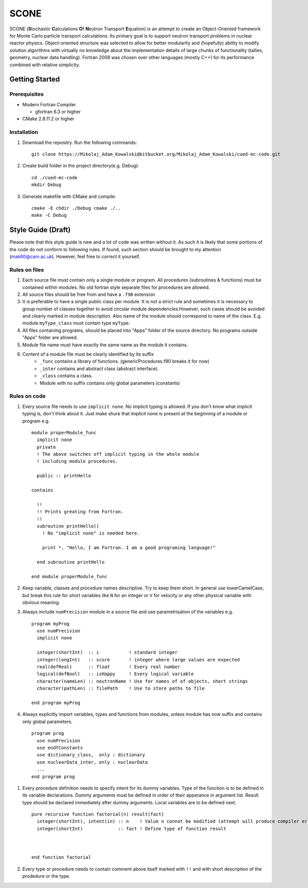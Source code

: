 *****
SCONE
*****

SCONE (**S**\ tochastic **C**\ alculations **O**\ f **N**\ eutron Transport **E**\ quation) 
is an attempt to create an Object-Oriented framework for Monte Carlo particle transport 
calculations. Its primary goal is to support neutron transport problems in nuclear reactor 
physics. Object-oriented structure was selected to allow for better modularity and 
(hopefully) ability to modify solution algorithms with virtually no knowledge about 
the implementation details of large chunks of functionality (tallies, geometry, nuclear data 
handling). Fortran 2008 was chosen over other languages (mostly C++) for its performance combined 
with relative simplicity. 


Getting Started
===============
        
Prerequisites
-------------

* Modern Fortran Compiler 

  * gfortran 6.3 or higher 
* CMake 2.8.11.2 or higher 


Installation
------------

1. Download the repositry. Run the following commands:: 

     git clone https://Mikolaj_Adam_Kowalski@bitbucket.org/Mikolaj_Adam_Kowalski/cued-mc-code.git  
    
2. Create build folder in the project directory(e.g. Debug):: 

     cd ./cued-mc-code
     mkdir Debug
   
3. Generate makefile with CMake and compile::

     cmake -E chdir ./Debug cmake ./..
     make -C Debug



Style Guide (Draft)
===================
Please note that this style guide is new and a lot of code was written without it. As such it is 
likely that some portions of the code do not conform to following rules. If found, such section should 
be brought to my attention (mak60@cam.ac.uk). However, feel free to correct it yourself.     


Rules on files
--------------
#. Each source file must contain only a single module or program. All procedures (subroutines & 
   functions) must be contained within modules. No old fortran style separate files for procedures 
   are allowed.   

#. All source files should be free from and have a ``.f90`` extension

#. It is preferable to have a single public class per module. It is not a strict rule and sometimes 
   it is necessary to group number of classes together to avoid circular module dependencies.However, 
   such cases should be avoided and clearly marked in module description. Also name of the module should 
   correspond to name of the class. E.g. module ``myType_class`` must contain type ``myType``.

#. All files containing programs, should be placed into "Apps" folder of the source directory. No 
   programs outside "Apps" folder are allowed. 

#. Module file name must have exactly the same name as the module it contains.  
   
#. Content of a module file must be clearly identified by its suffix
     * ``_func`` contains a library of functions. (genericProcedures.f90 breaks it for now) 
     
     * ``_inter`` contains and abstract class (abstract interface). 
     
     * ``_class`` contains a class. 
     
     * Module with no suffix contains only global parameters (constants) 

Rules on code
-------------
#. Every source file needs to use ``implicit none``. No implicit typing is allowed. If you don't know 
   what implicit typing is, don't think about it. Just make shure that implicit none is present at 
   the beginning of a module or program e.g. :: 
   
     module properModule_func 
       implicit none 
       private 
       ! The above switches off implicit typing in the whole module 
       ! including module procedures. 
     
       public :: printHello
     
     contains 
       
       !!
       !! Prints greating from Fortran. 
       !!
       subroutine printHello() 
         ! No "implicit none" is needed here. 
          
         print *, "Hello, I am Fortran. I am a good programing language!"
          
       end subroutine printHello 
     
     end module properModule_func     

#. Keep variable, classes and procedure names descriptive. Try to keep them short. 
   In general use lowerCamelCase, but break this rule for short variables like 
   ``N`` for an integer or ``V`` for velocity or any other physical variable with obvious meaning. 
   
#. Always include ``numPrecision`` module in a source file and use parametrisation of the variables e.g. :: 
     
     program myProg 
       use numPrecision 
       implicit none 
       
       integer(shortInt)  :: i           ! standard integer 
       integer(longInt)   :: score       ! integer where large values are expected 
       real(defReal)      :: float       ! Every real number 
       logical(defBool)   :: isHappy     ! Every logical variable 
       character(nameLen) :: neutronName ! Use for names of of objects, short strings 
       character(pathLen) :: filePath    ! Use to store paths to file  
     
     end program myProg          

#. Always explicitly import variables, types and functions from modules, unless module has now suffix 
   and contains only global parameters. :: 
   
     program prog 
       use numPrecision 
       use endfConstants 
       use dictionary_class,  only : dictionary 
       use nuclearData_inter, only : nuclearData 
       ...
     end program prog
      
.. Finish stuff beyond this point 

#. Every procedure definition needs to specify intent for its dummy variables. Type of the function 
   is to be defined in its variable declarations. Dummy arguments must be defined in order of their 
   apperance in argument list. Result type should be declared immediately after dummy arguments. Local 
   variables are to be defined next.   :: 
     
     pure recursive function factorial(n) result(fact) 
       integer(shortInt), intent(in) :: n    ! Value n connot be modified (attempt will produce compiler error) 
       integer(shortInt)             :: fact ! Define type of function result 
        
        
        
     end function factorial 

#. Every type or procedure needs to contain comment above itself marked with ``!!`` and with short 
   description of the prodedure or the type.
     
